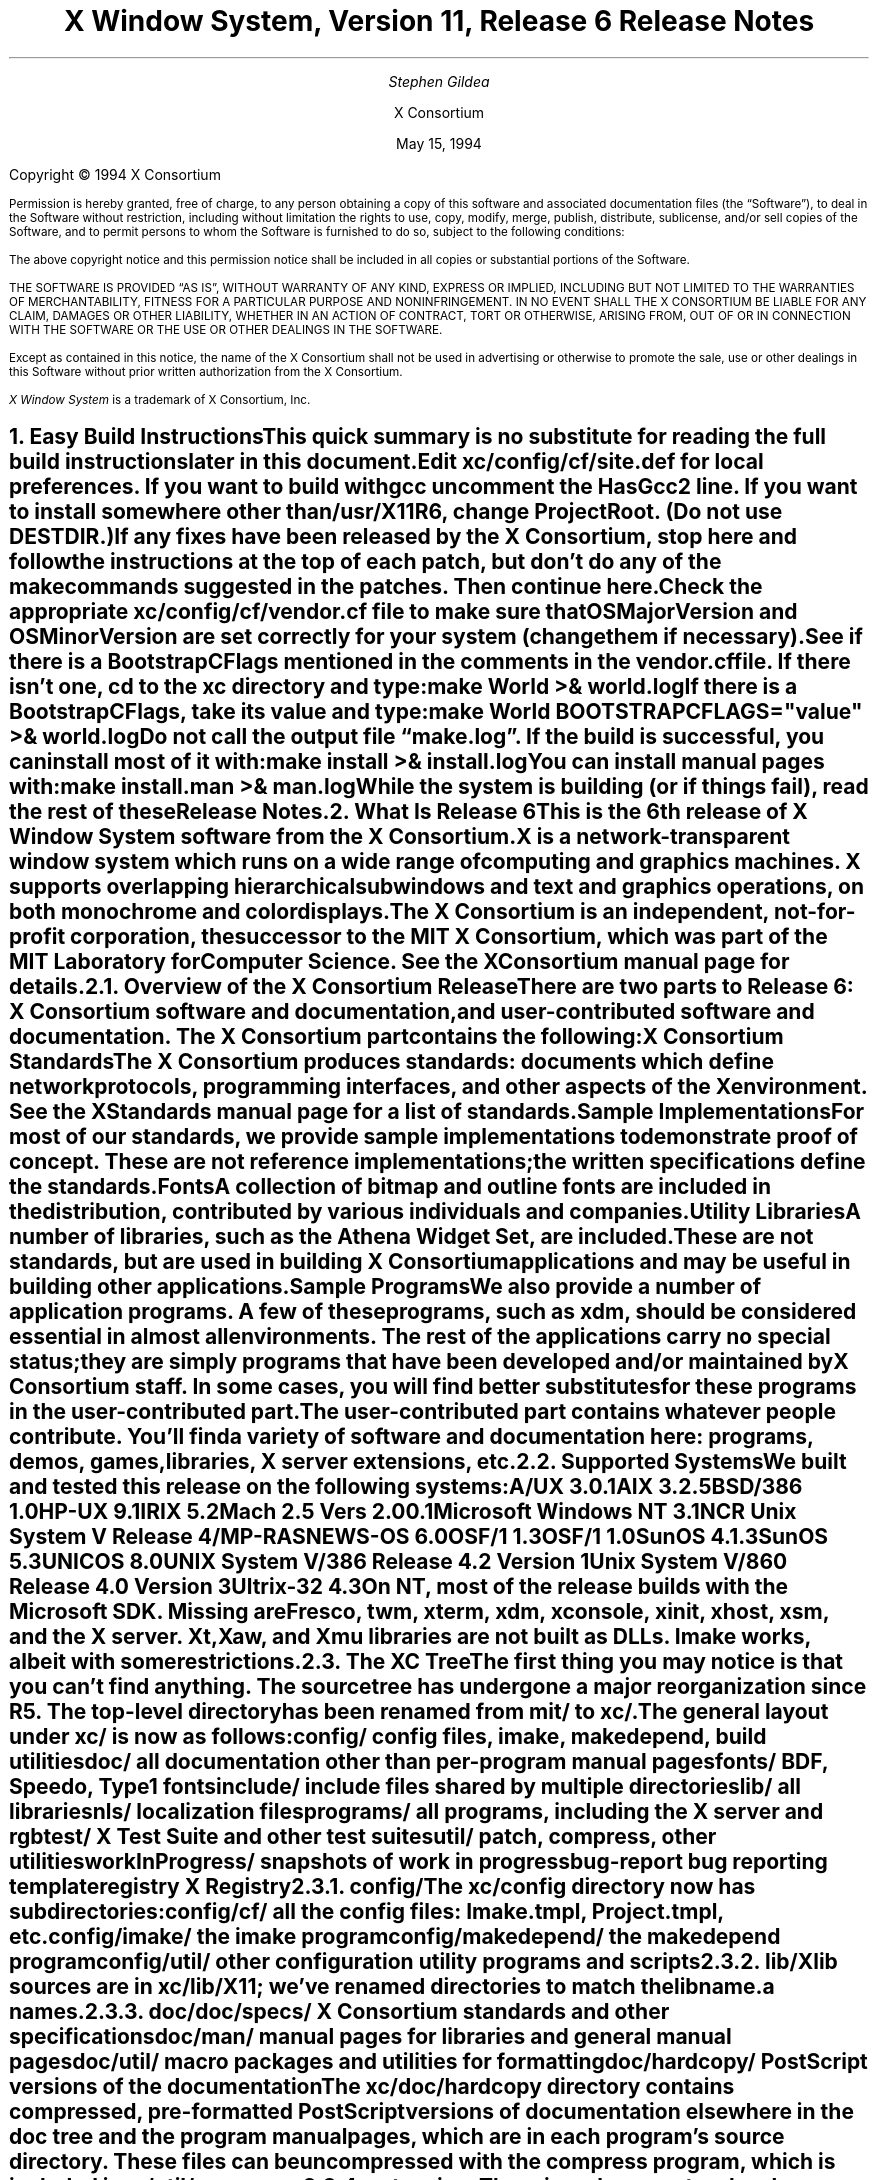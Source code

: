 .\" $XConsortium: RELNOTES.ms,v 1.4 94/04/21 18:00:41 rws Exp $
.\" X11R6 Release Notes.  Use troff -ms macros
.\"
.ie t \{
.nr LL 6.5i
.\}
.el \{
.nr LL 76n
.na
.\}
.nr FL \n(LLu
.nr LT \n(LLu
.ll \n(LLu
.nr PS 11
.de nH
.NH \\$1
\\$2
.XS
\\*(SN \\$2
.XE
.LP
..
.de Ip
.IP "\fB\\$1\fP" \\$2
..
.\"
.ds CH \" as nothing
.sp 8
.TL
\s+2\fBX Window System, Version 11, Release 6\fP\s-2

\s+1\fBRelease Notes\fP\s-1
.AU
.sp 6
\fIStephen Gildea\fP
.AI

X Consortium
.sp 6
May 15, 1994
.LP
.bp
.sp 8
Copyright \(co 1994 X Consortium
.nr PS 9
.nr VS 11
.LP
Permission is hereby granted, free of charge, to any person obtaining
a copy of this software and associated documentation files (the
\*QSoftware\*U), to deal in the Software without restriction, including
without limitation the rights to use, copy, modify, merge, publish,
distribute, sublicense, and/or sell copies of the Software, and to
permit persons to whom the Software is furnished to do so, subject to
the following conditions:
.LP
The above copyright notice and this permission notice shall be included
in all copies or substantial portions of the Software.
.LP
THE SOFTWARE IS PROVIDED \*QAS IS\*U, WITHOUT WARRANTY OF ANY KIND, EXPRESS
OR IMPLIED, INCLUDING BUT NOT LIMITED TO THE WARRANTIES OF
MERCHANTABILITY, FITNESS FOR A PARTICULAR PURPOSE AND NONINFRINGEMENT.
IN NO EVENT SHALL THE X CONSORTIUM BE LIABLE FOR ANY CLAIM, DAMAGES OR
OTHER LIABILITY, WHETHER IN AN ACTION OF CONTRACT, TORT OR OTHERWISE,
ARISING FROM, OUT OF OR IN CONNECTION WITH THE SOFTWARE OR THE USE OR
OTHER DEALINGS IN THE SOFTWARE.
.LP
Except as contained in this notice, the name of the X Consortium shall
not be used in advertising or otherwise to promote the sale, use or
other dealings in this Software without prior written authorization
from the X Consortium.
.LP
\fIX Window System\fP is a trademark of X Consortium, Inc.
.\"
.if t \{
.OH 'X Version 11, Release 6''X Window System Release Notes'
.EH 'X Window System Release Notes''X Version 11, Release 6'
.bp 1
.ds CF \\n(PN
.\}
.nr PS 11
.nr VS 13

.nH 1 "Easy Build Instructions"
.\"
This quick summary is no substitute for reading the full build
instructions later in this document.
.LP
Edit \fBxc/config/cf/site.def\fP for local preferences.
If you want to build with \fIgcc\fP
uncomment the \fBHasGcc2\fP line.
If you want to install somewhere other than \fB/usr/X11R6\fP,
change
\fBProjectRoot\fP.  (Do \fInot\fP use \fBDESTDIR\fP.)
.LP
If any fixes have been released by the X Consortium, 
stop here and follow the instructions at the top of each patch,
but don't do any of the \fImake\fP
commands suggested in the patches.  Then continue here.
.LP
Check the appropriate \fBxc/config/cf/\fP\fIvendor\fP\fB.cf\fP file to
make sure that \fBOSMajorVersion\fP and \fBOSMinorVersion\fP are
set correctly for your system (change them if necessary).
.LP
See if there is a \fBBootstrapCFlags\fP mentioned in the comments
in the \fIvendor\fP\fB.cf\fP file.
If there isn't one, \fIcd\fP to the \fBxc\fP directory and type:
.ID
make World >& world.log
.DE
.LP
If there is a \fBBootstrapCFlags\fP, take its value
and type:
.ID
make World BOOTSTRAPCFLAGS="\fIvalue\fP" >& world.log
.DE
.LP
Do not call the output file \*Qmake.log\*U.
If the build is successful, you can install most of it with:
.ID
make install >& install.log
.DE
.LP
You can install manual pages with:
.ID
make install.man >& man.log
.DE
.LP
While the system is building (or if things fail), read the rest of
these Release Notes.

.nH 1 "What Is Release 6"

This is the 6th release of X Window System software from the X Consortium.
X is a network-transparent window system which runs
on a wide range of computing and graphics machines.
X supports overlapping hierarchical subwindows and text and
graphics operations, on both monochrome and color displays.
.LP
The X Consortium is an independent, not-for-profit corporation,
the successor to the MIT X Consortium, which was part of the MIT
Laboratory for Computer Science.
See the \fIXConsortium\fP manual page for details.

.nH 2 "Overview of the X Consortium Release"

There are two parts to Release 6: X Consortium software and
documentation, and user-contributed software and documentation.
The X Consortium part contains the following:
.Ip "X Consortium Standards"
The X Consortium produces standards:  documents which define
network protocols, programming interfaces, and other aspects of
the X environment.  See the \fIXStandards\fP manual page for a
list of standards.
.Ip "Sample Implementations"
For most of our standards, we provide \fIsample\fP implementations
to demonstrate proof of concept.  These are not \fIreference\fP
implementations; the written specifications define the standards.
.Ip "Fonts"
.br
A collection of bitmap and outline fonts are included in the
distribution, contributed by various individuals and companies.
.Ip "Utility Libraries"
A number of libraries, such as the \fIAthena Widget Set\fP, are
included.  These are not standards, but are used in building
X Consortium applications and may be useful in building other applications.
.Ip "Sample Programs"
We also provide a number of application programs.
A few of these programs, such as \fIxdm\fP,
should be considered essential in almost all environments.
The rest of the applications carry no special status; they
are simply programs that have been developed and/or maintained
by X Consortium staff.
In some cases, you will find better substitutes for these
programs in the user-contributed part.
.LP
The user-contributed part contains whatever people contribute.
You'll find a variety of software and documentation here:
programs, demos, games, libraries,
X server extensions, etc.

.nH 2 "Supported Systems"

We built and tested this release on the following systems:

.ID
A/UX 3.0.1
AIX 3.2.5
BSD/386 1.0
HP-UX 9.1
IRIX 5.2
Mach 2.5 Vers 2.00.1
Microsoft Windows NT 3.1
NCR Unix System V Release 4/MP-RAS
NEWS-OS 6.0
OSF/1 1.3
OSF/1 1.0
SunOS 4.1.3
SunOS 5.3
UNICOS 8.0
UNIX System V/386 Release 4.2 Version 1
Unix System V/860 Release 4.0 Version 3
Ultrix-32 4.3
.DE

On NT, most of the release builds with the Microsoft SDK.  Missing are
\fIFresco\fP, \fItwm\fP, \fIxterm\fP, \fIxdm\fP, \fIxconsole\fP,
\fIxinit\fP, \fIxhost\fP, \fIxsm\fP, and the X server.  Xt, Xaw, and
Xmu libraries are not built as DLLs.  Imake works, albeit with some
restrictions.

.nH 2 "The XC Tree"

The first thing you may notice is that you can't find anything.
The source tree has undergone a major reorganization since R5.
The top-level directory has been renamed from \fBmit/\fP to \fBxc/\fP.

The general layout under \fBxc/\fP is now as
follows:

.DS L
.ta 2i
config/ 	config files, \fIimake\fP, \fImakedepend\fP, build utilities
doc/    	all documentation other than per-program manual pages
fonts/  	BDF, Speedo, Type1 fonts
include/	include files shared by multiple directories
lib/    	all libraries
nls/    	localization files
programs/	all programs, including the X server and \fIrgb\fP
test/   	X Test Suite and other test suites
util/   	\fIpatch\fP, \fIcompress\fP, other utilities
workInProgress/	snapshots of work in progress
bug-report	bug reporting template
registry	X Registry
.DE

.nH 3 "config/"

The \fBxc/config\fP directory now has subdirectories:
.LD
.ta 2i
config/cf/	all the config files: Imake.tmpl, Project.tmpl, etc.
config/imake/	the \fIimake\fP program
config/makedepend/	the \fImakedepend\fP program
config/util/	other configuration utility programs and scripts
.DE

.nH 3 "lib/"

Xlib sources are in \fBxc/lib/X11\fP; we've renamed directories to match the
lib\fIname\fP.a names.

.nH 3 "doc/"

.LD
.ta 2i
doc/specs/	X Consortium standards and other specifications 
doc/man/		manual pages for libraries and general manual pages
doc/util/	macro packages and utilities for formatting
doc/hardcopy/	PostScript versions of the documentation
.DE
.LP
The \fBxc/doc/hardcopy\fP directory contains compressed, pre-formatted
PostScript versions of documentation elsewhere in the
\fBdoc\fP tree and the program manual pages, which are in each
program's source directory.  These files can be uncompressed with the
\fIcompress\fP program, which is included in \fBxc/util/compress\fP.

.nH 3 "extensions"

There is no longer a top-level extensions directory.  Extension
libraries are now under \fBxc/lib/\fP, server extension code is
under \fBxc/programs/Xserver/Xext/\fP, and extension header files are
under \fBxc/include/extensions/\fP.

.nH 2 "Extensions supported"

The core distribution includes the following extensions:
BIG-REQUESTS,
LBX,
MIT-SHM,
MIT-SUNDRY-NONSTANDARD,
Multi-Buffering,
RECORD,
SHAPE,
SYNC,
X3D-PEX,
XC-MISC,
XIE,
XInputExtension,
XKEYBOARD,
XTEST, and
XTestExtension1.

.nH 2 "Implementation Parameters"

Some of the specifications define some behavior as
implementation-dependent.
Implementations of X Consortium standards need to document how those
parameters are implemented; this section does so.
.IP "XFILESEARCHPATH default"
This default can be set at build time by setting the \fIimake\fP variables
.hw XAppLoadDir
XFileSearchPathDefault, XAppLoadDir, XFileSearchPathBase, and
ProjectRoot in \fBsite.def\fP.  See \fBxc/config/cf/Project.tmpl\fP
for how they are used.
.IP
By default, XFILESEARCHPATH has these components:
.ID
/usr/X11R6/lib/X11/%L/%T/%N%C%S
/usr/X11R6/lib/X11/%l/%T/%N%C%S
/usr/X11R6/lib/X11/%T/%N%C%S
/usr/X11R6/lib/X11/%L/%T/%N%S
/usr/X11R6/lib/X11/%l/%T/%N%S
/usr/X11R6/lib/X11/%T/%N%S
.DE
.IP "XUSERFILESEARCHPATH default"
If the environment variable XAPPLRESDIR is defined, the default value
of XUSERFILESEARCHPATH has the following components:
.ID
$XAPPLRESDIR/%L/%N%C
$XAPPLRESDIR/%l/%N%C
$XAPPLRESDIR/%N%C
$HOME/%N%C
$XAPPLRESDIR/%L/%N
$XAPPLRESDIR/%l/%N
$XAPPLRESDIR/%N
$HOME/%N
.DE
Otherwise it has these components:
.ID
$HOME/%L/%N%C
$HOME/%l/%N%C
$HOME/%N%C
$HOME/%L/%N
$HOME/%l/%N
$HOME/%N
.DE
.IP "XKEYSYMDB default"
Defaults to \fB/usr/X11R6/lib/X11/XKeysymDB\fP, assuming
\fBProjectRoot\fP is set to \fB/usr/X11R6\fP.
.IP "XCMSDB default"
Defaults to \fB/usr/X11R6/lib/X11/Xcms.txt\fP, assuming
\fBProjectRoot\fP is set to \fB/usr/X11R6\fP.
.IP "XLOCALEDIR default"
Defaults to the directory \fB/usr/X11R6/lib/X11/locale\fP, assuming
\fBProjectRoot\fP is set to \fB/usr/X11R6\fP.
.IP "XErrorDB location"
The Xlib error database file is \fB/usr/X11R6/lib/X11/XErrorDB\fP, assuming
\fBProjectRoot\fP is set to \fB/usr/X11R6\fP.
.IP "XtErrorDB location"
The Xt error database file is \fB/usr/X11R6/lib/X11/XtErrorDB\fP, assuming
\fBProjectRoot\fP is set to \fB/usr/X11R6\fP.
.IP "Supported Locales"
For a list of locales supported, see the files \fBlocale.dir\fP and
\fBlocale.alias\fP in the \fBxc/nls/X11/locale/\fP directory.
.IP "Input Methods supported"
The core distribution does not include any input methods servers.
However, in
Latin-1 locales, a default method that supports European compose
processing is enabled.  See \fBxc/nls/X11/locale/Compose/iso8859-1\fP
for the supported compositions.
There are input method servers in contrib.

.nH 1 "Building X"

This section gives detailed instructions for building Release 6:
getting it off the
distribution medium, configuring,
compiling, installing, running, and updating.
.LP
More recent information about newly-discovered problems may be found
in the \fIFrequently Asked Questions\fP posting appearing monthly on
the comp.windows.x newsgroup and xpert mailing list.  It is also
available via anonymous FTP
on \fBftp.x.org\fP in the file \fBcontrib/faqs/FAQ.Z\fP,
or on your local X mirror site.

.nH 2 "Unpacking the Distribution"

The distribution normally comes as multiple tar files, either on
tape or across a network, or as a CD-ROM.
.LP
If you are unpacking tar files, you will need about 150 megabytes to
hold the \fBxc/\fP part.

.nH 3 "Unpacking a Compressed FTP Distribution"

If you have obtained compressed tar files over the network,
create a directory to hold the sources and \fIcd\fP into it:
.ID
mkdir \fIsourcedir\fP
cd \fIsourcedir\fP
.DE
Then for each tar file \fBxc\-*.tar.Z\fP, execute this:
.ID
zcat\0\fIftp-dir\fP/xc\-\fIN\fP.tar.Z | tar xpf\0\-
.DE
.LP
For each tar file \fBcontrib\-*.tar.Z\fP, execute this:
.ID
zcat\0\fIftp-dir\fP/contrib\-\fIN\fP.tar.Z | tar xpf\0\-
.DE

.nH 3 "Unpacking a gzipped FTP Distribution"

If you have obtained gzipped tar files over the network,
create a directory to hold the sources and \fIcd\fP into it:
.ID
mkdir \fIsourcedir\fP
cd \fIsourcedir\fP
.DE
Then for each tar file \fBxc\-*.tar.gz\fP, execute this:
.ID
gunzip\0\-c\0\fIftp-dir\fP/xc\-\fIN\fP.tar.gz | tar xpf\0\-
.DE
.LP
For each tar file \fBcontrib\-*.tar.gz\fP, execute this:
.ID
gunzip\0\-c\0\fIftp-dir\fP/contrib\-\fIN\fP.tar.gz | tar xpf\0\-
.DE

.nH 3 "Unpacking a Split Compressed FTP Distribution"

If you have obtained compressed and split tar files over the network,
create a directory to hold the sources:
.ID
mkdir \fIsourcedir\fP
.DE
Then for each directory \fBxc\-*\fP:
.ID
cd \fIftp-dir\fP/xc\-\fIN\fP
cat xc\-\fIN\fP.?? | uncompress | (cd \fIsourcedir\fP\|; tar xpf\0\-\|)
.DE
.LP
For each directory \fBcontrib\-*\fP, execute this:
.ID
cd \fIftp-dir\fP/contrib\-\fIN\fP
cat contrib\-\fIN\fP.?? | uncompress | (cd \fIsourcedir\fP\|; tar xpf\0\-\|)
.DE

.nH 3 "Unpacking the Tape Distribution"

If you have obtained a tape,
create a directory to hold the sources and untar everything into that
directory:
.ID
mkdir \fIsourcedir\fP
cd \fIsourcedir\fP
tar xpf \fItape-device\fP
.DE

.nH 3 "Using the CD-ROM"

If you have obtained a CD-ROM, you don't have to do anything to unpack
it.  However, you will have to create a symbolic link tree to build X.
See the next section.

.nH 2 "Apply Patches"

If there are fixes released, apply them now.
Follow the instructions at the top
of each patch, but don't do any make commands.  Then
continue here.

.nH 2 "Symbolic Link Trees"

If you expect to build the distribution on more than one machine using
a shared source tree,
or you are building from CD-ROM,
or you just want to keep the source tree pure,
you may want to use the program \fBxc/config/util/lndir.c\fP to create
a symbolic link tree on each build machine.
The links may use an additional 10 megabytes, but it is cheaper
than having multiple copies of the source tree.
.LP
It may be tricky to compile \fIlndir\fP before the distribution is
built.  If you have a copy from Release 5, use that.
\fBMakefile.ini\fP can be used for building \fIlndir\fP the first time.
You may have to specify \fBOSFLAGS=\-D\fP\fIsomething\fP to
get it to compile.
What you would pass as \fBBOOTSTRAPCFLAGS\fP might work.
The command line looks something like this:
.ID
make\0\-f\0Makefile.ini\0OSFLAGS=\-D\fIflag\fP
.DE
.LP
To use a symbolic link tree, create a directory for the build, \fIcd\fP
to it, and type this:
.ID
lndir \fIsourcedir\fP
.DE
.LP
where \fIsourcedir\fP is the pathname of the
directory where you stored the sources.  All of the build instructions
given below should then be done in the build directory on each machine,
rather than in the source directory.
.LP
\fBxc/config/util/mkshadow/\fP contains \fImkshadow\fP, an alternative
program to \fIlndir\fP.

.nH 2 "Configuration Parameters"

Build information for each source directory is in files called
\fBImakefile\fP.  An \fBImakefile\fP, along with local configuration
information in \fBxc/config/cf/\fP, is used by the program \fIimake\fP
to generate a \fBMakefile\fP.
.LP
Most of the configuration work prior to building the release is to
set parameters so that \fIimake\fP will generate correct files.
Most of those parameters are set in \fBxc/config/cf/site.def\fP.
You will also need to check the appropriate
\fBxc/config/cf/\fP\fIvendor\fP\fB.cf\fP file to make sure that
OSMajorVersion, OSMinorVersion, and OsTeenyVersion are set correctly
for your system (change them if necessary).
.LP
The \fBsite.def\fP file has two parts, one protected with
\*Q#ifdef BeforeVendorCF\*U and one with \*Q#ifdef AfterVendorCF\*U.
The file is actually processed twice, once before the \fB.cf\fP file
and once after.  About the only thing you need to set in the \*Qbefore\*U
section is \fBHasGcc2\fP; just about everything else can be set in the
\*Qafter\*U section.
.LP
The sample \fBsite.def\fP also has commented out support to include another 
file, \fBhost.def\fP.  This scheme may be useful if you want to set most
parameters site-wide, but some parameters vary from machine to machine.
If you use a symbolic link tree, you can share \fBsite.def\fP across
all machines, and give each machine its own copy of \fBhost.def\fP.
.LP
The config parameters are listed in \fBxc/config/cf/README\fP, but
here are some of the more common parameters that you may wish to set in
\fBsite.def\fP.
.Ip "ProjectRoot"
The destination where X will be installed.  This variable needs to be
set before you build, as some programs that read files at run-time
have the installation directory compiled in to them.  Assuming you
have set the variable to some value /\fIpath\fP, files will be
installed into /\fIpath\fP/bin, /\fIpath\fP/include/X11,
/\fIpath\fP/lib, and /\fIpath\fP/man.
.Ip "HasGcc"
Set to \fBYES\fP to build with \fIgcc\fP version 1.
.Ip "HasGcc2"
Set to \fBYES\fP to build with \fIgcc\fP version 2.
Both this option and \fBHasGcc\fP look for a compiler named \fIgcc\fP,
but \fBHasGcc2\fP will cause the build to use more features of
\fIgcc\fP 2, such as the ability to compile shared libraries.
.Ip "HasCplusplus"
Declares the system has a C++ compiler.  C++ is necessary to build
\fIFresco\fP.  On some systems, you may also have to set additional
variables to say what C++ compiler you have.
.Ip "DefaultUsrBin"
This is a directory where programs will be found even if PATH
is not set in the environment.
It is independent of ProjectRoot and defaults to \fB/usr/bin\fP.
It is used, for example, when connecting from a remote system via \fIrsh\fP.
The \fIrstart\fP program installs its server in this directory.
.Ip "InstallServerSetUID"
Some systems require the X server to run as root to access the devices
it needs.  If you are on such a system and will not be using
\fIxdm\fP, you can set this variable to \fBYES\fP to install the X
server setuid to root.  Note that the X server has not been analyzed
by the X Consortium for security in such an installation;
talk to your system manager before setting this variable.
.Ip "MotifBC"
Causes Xlib and Xt to work around some bugs in older versions of Motif.
Set to \fBYES\fP only if you will be linking with Motif version 1.1.1,
1.1.2, or 1.1.3.
.Ip "GetValuesBC"
Setting this variable to \fBYES\fP allows illegal XtGetValues requests
with NULL ArgVal to usually succeed, as R5 did.  Some applications
erroneously rely on this behavior.  Support for this will be removed
in a future release.
.LP
The following \fIvendor\fP\fB.cf\fP files are in the release but have
not been tested recently and hence probably need changes to work:
\fBDGUX.cf\fP, \fBMips.cf\fP, \fBapollo.cf\fP, \fBbsd.cf\fP,
\fBconvex.cf\fP, \fBmoto.cf\fP, \fBpegasus.cf\fP, \fBx386.cf\fP.
\fBAmoeba.cf\fP is known to require additional patches.
.LP
The file \fBxc/lib/Xdmcp/Wraphelp.c\fP, for XDM-AUTHORIZATION-1, is not
included in this release.  The file is available within the US;
for details get
\fB/pub/R6/xdm-auth/README\fP from ftp.x.org via anonymous FTP.

.nH 2 "System Notes"

This section contains hints on building X with specific compilers and
operating systems.

.nH 3 "gcc"

\fIgcc\fP version 2 is in regular use at the X Consortium.
You should have no
problems using it to build.  Set the variable \fBHasGcc2\fP.
X will not compile on some systems with \fIgcc\fP version 2.5, 2.5.1, or
2.5.2 because of an incorrect declaration of memmove() in a gcc
include file.

.nH 3 "SparcWorks 2.0"

If you have a non-threaded
program and want to debug it with the old SparcWorks 2.0 dbx,
you will need to use the thread stubs library in
\fBxc/util/misc/thr_stubs.c\fP.
Compile it as follows:
.ID
cc -c thr_stubs.c
ar cq libthr_stubs.a thr_stubs.o
ranlib libthr_stubs.a
.DE
Install libthr_stubs.a in the same directory with your X libraries
(e.g., \fB/usr/X11R6/lib/libthr_stubs.a\fP).
Add the following line to \fBsite.def\fP:
.ID
#define ExtraLibraries\0\-lsocket\0\-lnsl $(CDEBUGFLAGS:\-g=\-lthr_stubs)
.DE
This example uses a \fImake\fP macro substitution; not all \fImake\fP
implementations support this feature.

.nH 3 "CenterLine C under Solaris 2.3"

If you are using the CenterLine C compiler to compile the distribution
under Solaris 2.3,
place the following line in your \fBsite.def\fP:
.ID
#define HasCenterLineC YES
.DE
If clcc is not in your default search path, add this line to \fBsite.def\fP:
.ID
#define CcCmd /path/to/your/clcc
.DE
.LP
If you are using CodeCenter 4.0.4 or earlier, the following files 
trigger bugs in the \fIclcc\fP optimizer:
.ID
xc/programs/Xserver/cfb16/cfbgetsp.c
xc/programs/Xserver/cfb16/cfbfillsp.c
xc/programs/Xserver/cfb/cfbgetsp.c
.DE
.LP
Thus to build the server, you will have to compile these files by hand
with the \fB\-g\fP flag:
.ID
% cd xc/programs/Xserver/cfb16
% make CDEBUGFLAGS="\-g" cfbgetsp.o cfbfillsp.o
% cd ../cfb 
% make CDEBUGFLAGS="\-g" cfbgetsp.o
.DE
This optimizer bug appears to be fixed in CodeCenter 4.0.6.

.nH 3 "Microsoft Windows NT"

The set of operating systems that the client-side code will run on has been
expanded to include Microsoft Windows NT.  All of the base libraries are
supported, including multi-threading in Xlib and Xt, but some of the more
complicated applications, specifically \fIxterm\fP and \fIxdm\fP,
are not supported.
.LP
There are also some other rough edges in the
implementation, such as lack of support for non-socket file descriptors as Xt
alternate inputs and not using the registry for configurable parameters like
the system filenames and search paths.

.nH 2 "The Build"

On NT, type
.ID
nmake World.Win32 > world.log
.DE
On other systems, find the BootstrapCFlags line, if any, in the
\fIvendor\fP\fB.cf\fP file.  If there isn't one, type
.ID
make World >& world.log
.DE
otherwise type
.ID
make World BOOTSTRAPCFLAGS="value" >& world.log
.DE
.LP
You can call the output file something other than \*Qworld.log\*U, but
do not call it \*Qmake.log\*U because files with this name are
automatically deleted during the \*Qcleaning\*U stage of the build.
.LP
Because the build can take several hours to complete, you will probably
want to run it in the background and keep a watch on the output.
For example:
.ID
make World >& world.log &
tail\0\-f\0world.log
.DE
.LP
If something goes wrong, the easiest thing is to just start over
(typing \*Qmake World\*U again) once you have corrected the problem.
It is possible that a failure will corrupt the top-level \fBMakefile\fP.
If that happens, simply delete the file and recreate a workable
substitute:
.ID
cp Makefile.ini Makefile
.DE

.nH 2 "Installing X"

If everything is built successfully, you can install the software
by typing the following as root:
.ID
make install >& install.log
.DE
.LP
Again, you might want to run this in the background and use \fItail\fP
to watch the progress.
.LP
You can install the manual pages by typing the following as root:
.ID
make install.man >& man.log
.DE

.nH 2 "Shared Libraries"

Except on SunOS 4, the version number of all the shared libraries has
changed to \fB6.0\fP.  If you want programs linked against previous
versions of the libraries to use the R6 libraries, create a link from
the old name to the new name.

.nH 2 "Setting Up xterm"

If your \fB/etc/termcap\fP and \fB/usr/lib/terminfo\fP databases do
not have correct entries for \fIxterm\fP, use the sample entries
provided in the directory \fBxc/programs/xterm/\fP.  System V users
may need to compile and install the \fBterminfo\fP entry with the
\fItic\fP utility.
.LP
Since each \fIxterm\fP will need a separate pseudoterminal,
you need a reasonable number of them for normal execution.
You probably will want at least 32 on a small, multiuser system.
On most systems, each pty has two devices, a master and a slave,
which are usually named /dev/tty[pqrstu][0-f] and /dev/pty[pqrstu][0-f].
If you don't have at least the \*Qp\*U and \*Qq\*U sets configured
(try typing \*Qls /dev/?ty??\*U), you should have your system administrator
add them.  This is commonly done by running the \fIMAKEDEV\fP script in
the \fB/dev\fP directory with appropriate arguments.

.nH 2 "Starting Servers at System Boot"

The \fIxfs\fP and \fIxdm\fP programs are designed to be run
automatically at system startup.  Please read the manual pages for
details on setting up configuration files; reasonable sample files are
in \fBxc/programs/xdm/config/\fP and \fBxc/programs/xfs/\fP.
.LP
If your system uses an \fB/etc/rc\fP file at boot time, you can
usually enable these programs by placing the following at or near the end
of the file:
.ID
if [ \-f /usr/X11R6/bin/xfs ]; then
        /usr/X11R6/bin/xfs &; echo \-n ' xfs'
fi

if [ \-f /usr/X11R6/bin/xdm ]; then
        /usr/X11R6/bin/xdm; echo \-n ' xdm'
fi
.DE
.LP
Since \fIxfs\fP can serve fonts over the network,
you do not need to run a font server on every machine with
an X display.  You should start \fIxfs\fP before \fIxdm\fP, since
\fIxdm\fP may start an X server which is a client of the font server.
.LP
The examples here use \fB/usr/X11R6/bin\fP, but if you have installed into
a different directory by setting (or unsetting) \fBProjectRoot\fP then you
need to substitute the correct directory.
.LP
If you are unsure about how system boot works, or if your system does
not use \fB/etc/rc\fP, consult your system administrator for help.

.nH 2 "Using OPEN LOOK applications"

You can use the X11R6 Xsun server with OPEN LOOK applications, but you
must pass the new \fB\-swapLkeys\fP flag to the server on startup, or the 
OPEN LOOK Undo, Copy, Paste, Find, and Cut keys may not work correctly.
For example, to run Sun's OpenWindows 3.3 desktop environment with an
X11R6 server, use the command:
.ID
% openwin\0\-server\0/usr/X11R6/bin/Xsun\0\-swapLkeys
.DE
.LP
The keysyms reported by keys on the numeric keypad have also changed 
since X11R5; if you find that OpenWindows applications do not respond 
to keypad keys and cursor control keys when using the R6 server, you 
can remap the keypad to generate R5 style keysyms using the following 
\fIxmodmap\fP commands:
.ID
keysym Pause = F21
keysym Print = F22
keysym Break = F23
keysym KP_Equal = F24
keysym KP_Divide = F25
keysym KP_Multiply = F26
keysym KP_Home = F27
keysym KP_Up = Up
keysym KP_Prior = F29
keysym KP_Left = Left
keycode 100 = F31
keysym KP_Right = Right
keysym KP_End = F33
keysym KP_Down = Down
keysym KP_Next = F35
keysym KP_Insert = Insert
keysym KP_Delete = Delete
.DE

.nH 2 "Rebuilding after Patches"

You shouldn't need this right away, but eventually you are probably
going to make changes to the sources, for example by applying
X Consortium public patches.
.LP
Each patch comes with explicit instructions at the top of it saying
what to do.  Thus the procedure here is only an overview of the types
of commands that might be necessary to rebuild X after changing it.
.LP
If you are building from CD-ROM, apply the patches to the symbolic
link tree.  The links to changed files will be replaced with a local
file containing the new contents.
.LP
If only source files are
changed, you should be able to rebuild just by going to the \fBxc\fP
directory in your build tree and typing:
.ID
make >& make.log
.DE
.LP
If configuration files are changed, the safest thing to do is type:
.ID
make Everything >& every.log
.DE
.LP
\*QEverything\*U is similar to \*QWorld\*U in that it rebuilds every
\fBMakefile\fP, but unlike \*QWorld\*U it does not delete the
existing objects, libraries, and executables, and only rebuilds
what is out of date.
.LP
Note that in both kinds of rebuilds you do not need to supply the
\fBBootstrapCFlags\fP value any more; the information is already recorded.

.nH 2 "Building Contributed Software"

The software in \fBcontrib\fP is not set up to have everything
built automatically.  It is assumed that you will build individual
pieces as you find the desire, time, and/or disk space.  You need
to have the X Consortium part built and installed before building the
contributed software.  To build a program or library in \fBcontrib\fP,
look in its directory for any special build instructions (for example,
a \fBREADME\fP file).  If there are none, and there is an \fBImakefile\fP,
\fIcd\fP to the directory and type:
.ID
xmkmf\0\-a
make >& make.log
.DE
.LP
This will build a \fBMakefile\fP in the directory and all subdirectories,
and then build the software.  If the build is successful, you should be
able to install it using the same commands used for the \fBxc\fP
software:
.ID
make install >& install.log
make install.man >& man.log
.DE

.nH 1 "What Is New in Release 6"

This section describes changes in the X Consortium distribution since
Release 5.  Release 6 contains much new functionality in many areas.
In addition, many bugs have been fixed.  However, in the effort to
develop the new technology in this release, some bugs, particularly in
client programs, did not get fixed.
.LP
Except where noted, all libraries, protocols, and servers are upward
compatible with Release 5.  That is, R5 clients and applications should
continue to work with R6 libraries and servers.

.nH 2 "New Standards"

The following are new X Consortium standards in Release 6.
Each is described in its own section below.
.ID
X Image Extension
Inter-Client Communications Conventions Manual (update)
Inter-Client Exchange Protocol
Inter-Client Exchange Library
X Session Management Protocol
X Session Management Library
Input Method Protocol
X Logical Font Descriptions (update)
SYNC extension
XTEST extension
PEX 5.1 Protocol (released after R5)
PEXlib (released after R5)
BIG-REQUESTS extension
XC-MISC extension
.DE

.nH 2 "XIE (X Image Extension)"

The sample implementation in Release 6 is a complete implementation of
full XIE 5.0 protocol, except for the
following techniques that are excluded from the SI:
.ID
.ta 2i
ColorAlloc:	Match, Requantize
Convolve:	Replicate
Decode:		JPEG lossless
Encode:		JPEG lossless
Geometry:	AntialiasByArea, AntialiasByLowpass
.DE
.LP
\fIxieperf\fP exercises the server functionality; it provides unit testing and
a reasonable measure of multi-element photoflo testing.
.LP
A draft standard of the XIElib specification is included in this
release and is open for Public Review.
The XIElib code matches the 5.0 protocol.
.LP
The JPEG compression and decompression code is based on the Independent JPEG
Group's (IJG) JPEG software, Release 4.  This software provides baseline
Huffman DCT encoding as defined by ISO/IEC DIS 10918-1, \*QDigital Compression
and Coding of Continuous-tone Still Images, Part 1: Requirements and
guidelines\*U, and was chosen as a basis for our implementation of JPEG
compression and decompression primarily because the IJG's design goals matched
ours for the implementation of the XIE SI: achieve portability and flexibility
without sacrificing performance.  Less than half of the files distributed by
the IJG have been incorporated into the XIE SI.  The IJG's software is made
available with restrictions; see
\fBxc/programs/Xserver/XIE/mixie/jpeg/README\fP.

.nH 2 "Inter-Client Communications Conventions Manual"

Release 6 includes version 2.0 of the ICCCM.  This version contains a
large number of changes and clarifications in the areas of window
management, selections, session management, and resource sharing.

.nH 3 "Window Management"

The circumstances under which the window manager is required to send
synthetic ConfigureNotify events have been clarified to ensure that
any ConfigureWindow request issued by the
client will result in a ConfigureNotify event, either from the server
or from the window manager.  We have also added advice about how a
client should inspect events so as to minimize the number of
situations where it is necessary to use the TranslateCoordinates
request.
.LP
The window_gravity field of WM_NORMAL_HINTS has a
new value, StaticGravity, which specifies that the
window manager should not shift the client window's location when reparenting
the window.
.LP
The base size in
the WM_NORMAL_HINTS property is now to be included in the aspect ratio
calculation.
.LP
The WM_STATE property now has a formal definition (it was previously
only suggested).

.nH 3 "Selections"

We have clarified the CLIENT_WINDOW, LENGTH, and MULTIPLE
targets.  We have also added a number of new targets for Encapsulated
PostScript and for the Apple Macintosh PICT structured graphics format.  We
have also defined a new selection property type C_STRING, which is a string of
non-zero bytes.  (This is in contrast to the STRING type, which excludes many
control characters.)
.LP
A selection requester can now pass parameters in with the request.
.LP
Another new facility is manager selections.  This use of the selection
mechanism is not to transfer data, but to allow clients known as \fImanagers\fP
to provide services to other clients.  Version 2.0 also specifies that window
managers should hold a manager selection.  At present, the only service
defined for window managers is to report the ICCCM version number to which the
window manager complies.  Now that this facility is in place, additional
services can be added in the future.

.nH 3 "Resource Sharing"

A prominent new addition in version 2.0 is the ability of clients to take
control of colormap installation under certain circumstances.  Earlier
versions of the ICCCM specified that the window manager had exclusive control
over colormap installation.  This proves to be inconvenient for certain
situations, such as when a client has the server grabbed.  Version 2.0 allows
clients to install colormaps themselves after having informed the window
manager.  Clients must hold a pointer grab for the entire time they are doing
their own colormap installation.
.LP
Version 2.0 also clarifies a number of rules about how clients can exchange
resources.  These rules are important when a client places a resource ID into
a hints property or passes a resource ID through the selection mechanism.

.nH 3 "Session Management"

Some of the properties in section 5 of ICCCM 1.1 are now obsolete, and
new properties for session management have been defined.

.nH 2 "ICE (Inter-Client Exchange)"

ICE provides a
common framework to build protocols on.  It supplies authentication, byte order
negotiation, version negotiation, and error reporting
conventions.  It supports multiplexing multiple protocols over a single
transport connection.  ICElib provides a common interface to these mechanisms
so that protocol implementors need not reinvent them.
.LP
An \fIiceauth\fP program was written to manipulate an ICE authority
file; it is very similar to the \fIxauth\fP program.

.nH 2 "SM (Session Management)"

The X Session Management Protocol (XSMP) provides a
uniform mechanism for users to save and restore their sessions
using the services of a network-based session manager.
It is built on ICE.  SMlib is the C interface to the protocol.
There is also support for XSMP in Xt.
.LP
A simple session manager, \fIxsm\fP is included in
\fBxc/workInProgress/xsm\fP.
.LP
A new protocol, rstart, greatly simplifies the task of starting applications
on remote machines.  It is built upon already existing remote execution
protocols such as \fIrsh\fP.  The most important feature that it adds is the 
ability to pass environment variables and authentication data to the 
applications being started.

.nH 2 "Input Method Protocol"
Some languages need complex pre-editing input methods, and such an
input method may be implemented separately from applications in a
process called an Input Method (IM) Server.  The IM Server handles the
display of pre-edit text and the user's input operation.  The Input
Method (IM) Protocol standardizes the communication between the IM
Server and the IM library linked with the application.
.LP
The IM Protocol is a completely new protocol, based on experience with R5's
sample implementations.  The following new features are added, beyond the
mechanisms in the R5 sample implementations:
.IP \(bu
The IM Server can support any of several transports for connection with
the IM library.
.IP \(bu
Both the IM Server and clients can authenticate each other for security.
.IP \(bu
A client can connect to an IM Server without restarting even if 
it starts up before the IM Server.
.IP \(bu
A client can initiate string conversion to the IM Server for re-conversion
of text.
.IP \(bu
A client can specify some keys as hot keys, which can be used to escape
from the normal input method processing regardless of the input method state.
.LP
The R6 sample implementation for the internationalization support in Xlib has
a new pluggable framework, with the capability of loading and switching locale
object modules dynamically.  For backward compatibility, the R6 sample
implementation can support the R5 protocols by switching to IM modules
supporting those protocols.  In addition, the framework provides the following
new functions and mechanisms:
.IP "X Locale database format:
An X Locale database format is defined, and the
subset of a user's environment dependent on language is provided as a plain
ASCII text file.  You can customize the behavior of Xlib without changing
Xlib itself.
.IP "ANSI C and non-ANSI C bindings"
The common set of methods and structures
are defined, which bind the X locale to the system locales within libc, and
a framework for implementing this common set under non-ANSI C base system is
provided.
.IP "Converters"
The sample implementation has a mechanism to support various 
encodings by pluggable converters, and provides the following converters:
.ID
   - Light weight converter for C and ISO 8859
   - Generic converter (relatively slow) for other encoding
   - High performance converter for Shift-JIS and EUC
   - Converter for UCS-2 defined in ISO/IEC 10646-1
.DE
You can add your converter using this mechanism for your
specific performance requirement. 
.IP "Locale modules"
The library is implemented such that input methods and
output methods are separated and are independent of each other.  Therefore,
an output-only client does not link with the IM code, and an input-only
client does not link with the OM code.  Locale modules can be loaded
on demand if the platform supports dynamic loading.
.IP "Transport Layer"
There are several kinds of transports for connection between the IM
library and the IM Server.  The IM Protocol is independent of a
specific transport layer protocol, and the sample implementation has a
mechanism to permit an IM Server to define the transports which the
IM Server is willing to use.  The sample implementation supports
transport over the X protocol, TCP/IP and DECnet.
.LP
There are IM Servers for Japanese and for Korean, internationalized
clients using IM services, and an IM Server developer's kit in
contrib.  The IM Server developer's kit hides the details of the IM
Protocol and the transport layer protocols, and hides the differences
between the R5 and R6 protocols from the IM Server developer, so that
an IM developer has an easier task in developing new IM Servers.

.nH 2 "X Logical Font Description"

The X Logical Font Description has been enhanced to include general 2D
linear transformations, character set subsets, and support for
polymorphic fonts.
See \fBxc/doc/specs/XLFD/xlfd.tbl.ms\fP for details.

.nH 2 "SYNC extension"

The Synchronization extension lets clients synchronize via the X server.
This eliminates the network delays and the differences in synchronization
primitives between operating systems.  The extension provides a general
Counter resource; clients can alter the value of a Counter, and can block
their execution until a Counter reaches a specific threshold.  Thus, for
example, two clients can share a Counter initialized to zero, one client can
draw some graphics and then increment the Counter, and the other client can
block until the Counter reaches a value of one and then draw some additional
graphics.

.nH 2 "BIG-REQUESTS extension"

The standard X protocol only allows requests up to
.ie t 2\s-3\v'-1n'18\v'1n'\s0
.el 2^18
bytes long.
A new protocol extension, BIG-REQUESTS, has been added that allows a
client to extend the length field in protocol requests to be a 32-bit
value.  This useful for PEX and other extensions that transmit complex
information to the server.

.nH 2 "XC-MISC extension"

A new extension, XC-MISC, allows clients to get back ID ranges from the
server.  Xlib handles this automatically under the covers.  This is useful for
long-running applications that use many IDs over their lifetime.

.nH 2 "XTEST extension"

The XTEST extension, which first shipped as a patch to Release 5, is included.

.nH 2 "Tree Reorganization"

Many of the directories under \fBxc/\fP (renamed from \fBmit/\fP) have
been moved.
See the section \fBThe XC Tree\fP for the new layout.
The reorganization has simplified
dependencies in the build process.
Once you get used to the new
layout, things will be easier to find.
.LP
Various filenames have been changed to minimize name conflicts on
systems
that limit file names to eight characters, a period, and three more
characters.  Conflicts remain for various header (.h) files.

.nH 2 "Configuration Files"

The configuration files have changed quite a bit, we hope in a mostly
compatible fashion.  The main config files are now in
\fBxc/config/cf\fP, imake sources are in \fBxc/config/imake\fP, and
makedepend sources are in \fBxc/config/makedepend\fP.  The \fIlndir\fP
program (for creating link trees) is in \fBxc/config/util\fP; there is
a \fBMakefile.ini\fP in that directory that may be useful to get
\fIlndir\fP built the first time (before you build the rest of the
tree).
.LP
The rules for building libraries have changed a lot; it is now much easier
to add a new library to the system.
.LP
The selection of \fIvendor\fP\fB.cf\fP file has moved from
\fBImake.tmpl\fP to a new \fBImake.cf\fP.
.LP
The config variable that was called ServerOSDefines in R5 has been renamed
to ServerExtraDefines, and applies globally to all X server sources.  The
variable ServerOSDefines now applies just to the os directory of the server.
.LP
There are a number of new config
variables dealing with C++, all of which have \*QCplusplus\*U in their names.
.LP
\*Q#\*U should no longer be thought of as a valid comment character in
Imakefiles; use \*QXCOMM\*U instead.
.LP
There are new variables (e.g., HasPoll, HasBSD44Sockets,
ThreadedX) and rules (SpecialCObjectRule).
Read \fBxc/config/cf/README\fP for details.
.LP
The way libraries get built has changed: the unshared library .o's are now
placed in a subdirectory rather than the shared library .o's.
.LP
Multi-threaded programs can often just include \fBThreads.tmpl\fP in their
\fBImakefile\fP to get the correct compile-time defines and libraries.

.nH 2 "Kerberos"

There is a new authorization scheme for X clients, MIT-KERBEROS-5.  It
implements MIT's Kerberos Version 5 user-to-user authentication.  See
the \fIXsecurity\fP manual page for details on how Kerberos works in X.
As with any other authentication protocol, \fIxdm\fP sets it up at
login time, and Xlib uses it to authenticate the client to the X server.
.LP
If you have Kerberos 5 on your system, set the HasKrb5 config variable
in \fBsite.def\fP to YES to enable Kerberos support.

.nH 2 "X Transport Library (xtrans)"

The X Transport Library is intended to combine all system and transport
specific code into a single place in the source tree.  This API should be used
by all libraries, clients and servers of the X Window System.
Note that this API is \fInot\fP an X Consortium standard;
it is merely in internal part of our implementation.
Use of this API
should allow the addition of new types of transports and support for new
platforms without making any changes to the source except in the X Transport
Interface code.
.LP
The following areas have been updated to use xtrans:
.ID
lib/X11 (including the Input Method code)
lib/ICE
lib/font/fc
lib/FS
XServer/os
xfs/os
.DE
.LP
The XDMCP code in xdm and the X server has not been modified to use xtrans.
.LP
No testing has been done for DECnet.

.nH 2 "Xlib"

Xlib now supports multi-threaded access to a single display
connection.  Xlib functions lock the display structure, causing other
threads calling Xlib functions to be suspended until the first thread
unlocks.  Threads inside Xlib waiting to read to or write from the X
server do not keep the display locked, so for example a thread hanging
on XNextEvent will not prevent other threads from doing output to the
server.
.LP
Multi-threaded Xlib runs on SunOS 5.3, DEC
OSF/1 1.3, Mach 2.5 Vers 2.00.1, AIX 2.3, and Microsoft Windows NT 3.1.
Locking for Xcms and I18N support has not been reviewed.  A version
of ico that can be compiled to use threads is in \fBcontrib/programs/ico\fP.
.LP
The Display and GC structures have been made opaque to normal application
code; references to private fields will get compiler errors.  You can work
around some of these by compiling with \-DXLIB_ILLEGAL_ACCESS, but better to
fix the offending code.
.LP
The Xlib implementation has been changed to support a form of
asynchronous replies, meaning that a request can be sent off to the
server, and then other requests can be generated without
waiting for the first reply to come back.  This is used to advantage in two
new functions, XInternAtoms and XGetAtomNames, which reduce what would
otherwise require multiple round trips to the server down to a single round
trip.  It is also used in some existing functions, such as
XGetWindowAttributes, to reduce two round trips to just one.
.LP
Lots of Xlib source files were renamed to fit better on systems
with short filenames.
The \*QX\*U prefix was dropped from most file names, and \*QCIE\*U and
\*QTekHVC\*U prefixes were dropped.
.LP
Support for using poll() rather than select() is implemented, selected by the
HasPoll config option.
.LP
The BIG-REQUESTS extension is supported.
.LP
The following Xlib functions are new in Release 6:
.ID
XInternAtoms, XGetAtomNames
XExtendedMaxRequestSize
XInitImage
XReadBitmapFileData
IsPrivateKeypadKey
XConvertCase
XAddConnectionWatch, XRemoveConnectionWatch, XProcessInternalConnection
XInternalConnectionNumbers
XInitThreads, XLockDisplay, XUnlockDisplay

XOpenOM, XCloseOM
XSetOMValues, XGetOMValues
XDisplayOfOM, XLocaleOfOM
XCreateOC, XDestroyOC
XOMOfOC
XSetOCValues, XGetOCValues
XDirectionalDependentDrawing, XContextualDrawing
XRegisterIMInstantiateCallback, XUnregisterIMInstantiateCallback
XSetIMValues

XAllocIDs
XESetBeforeFlush
_XAllocTemp, _XFreeTemp
.DE
.LP
Support for MIT-KERBEROS-5 has been added.

.nH 2 "Internationalization

Internationalization (also known as I18N, there being 18 letters between the
\fIi\fP and \fIn\fP) of the X Window System,
which was originally introduced in
Release 5, has been significantly improved in R6.  The R6 I18N architecture
follows that in R5, being based on the locale model used in ANSI C and POSIX,
with most of the I18N capability provided by Xlib.  R5 introduced a
fundamental framework for internationalized input and output.  It could enable
basic localization for left-to-right, non-context sensitive, 8-bit or
multi-byte codeset languages and cultural conventions.  However, it did not
deal with all possible languages and cultural conventions.  R6 also does not
cover all possible languages and cultural conventions, but R6 contains
substantial new Xlib interfaces to support I18N enhancements, in order to
enable additional language support and more practical localization.
.LP
The additional support is mainly in the area of text display.  In order to
support multi-byte encodings, the concept of a FontSet was introduced in R5.
In R6, Xlib enhances this concept to a more generalized notion of output
methods and output contexts.  Just as input methods and input contexts support
complex text input, output methods and output contexts support complex and
more intelligent text display, dealing not only with multiple fonts but also
with context dependencies.  The result is a general framework to enable
bi-directional text and context sensitive text display.

.nH 2 "Xt"

Support has been added for participation in session
management, with callbacks to application functionality in response to
messages from the session manager.
.LP
The entire library is now
thread-safe, allowing one thread at a time to enter the library and
protecting global data as necessary from concurrent use.
.LP
Support is
provided for registering event handlers for events generated by X
protocol extensions, and for dispatching those events to the
appropriate widget.
.LP
A mechanism has also been added for dispatching
events for non-widget drawables (such as pixmaps used within a widget)
to a widget.
.LP
Two new widget methods for instance allocation and
deallocation allow widgets to be treated as C++ objects in a C++
environment.
.LP
A new interface allows bundled changes to the managed set of children
of a Composite, reducing the visual disruption of multiple changes to
geometry layout.
.LP
Several new resources have been added to Shell
widgets, making the library compliant with the Release 6 ICCCM.
Parameterized targets of selections (new in Release 6) and the
MULTIPLE target are supported with new APIs.
.LP
Safe handling of POSIX
signals and other asynchronous notifications is now provided.
.LP
A hook
has been added to give notification of blocking in the event manager.
.LP
The client will be able to register callbacks on a per-display basis
for notification of a large variety of operations in the X Toolkit.
This feature is useful to external agents such as screen readers.
.LP
New String resource converters: XtStringToGravity and
XtCvtStringToRestartStyle.
.LP
The file search path
syntax has a new %D substitution that inserts
the default search path, making it easy
to prepend and append to the default search path.
.LP
The Xt implementation allows a configuration choice of poll or select for I/O
multiplexing, selectable at compile time by the HasPoll config option.
.LP
The Release 6 Xt implementation requires Release 6 Xlib.
Specifically, it uses the following new Xlib features:
XInternAtoms instead of multiple XInternAtom calls where possible,
input method support (Xlib internal connections), and
tests for the XVisibleHint in the flags of XWMHints.
.LP
When linking with Xt, you now need to also link with SMlib and ICElib.  This
is automatic if you use the XTOOLLIB make variable or XawClientLibs \fIimake\fP
variable in your \fBImakefiles\fP.
.LP
This implementation no longer allows NULL to be passed as the value in
the name/value pair in a request to XtGetValues.  The default behavior
is to print the error message \*QNULL ArgVal In XtGetValues\*U and
exit.  To restore the R5 behavior, set the config variable
\fBGetValuesBC\fP in \fBsite.def\fP.  The old behavior was never part
of the Xt specification, but some applications erroneously rely on it.
.LP
Motif 1.2 defines the types XtTypedArg and XtTypedArgList in VaSimpleP.h.
These types are now defined in IntrinsicP.h.
To work around the conflict, in Motif VaSimple.c, if IntrinsicP.h is
not already included before VaSimpleP.h, do so.  In VaSimpleP.h, fence
off the type declarations with #if (XT_REVISION < 6) and #endif.
.LP
See Chapter 13 of the Xt specification for more details.

.nH 2 "Xaw"

Some minor bugs have been fixed.  Please note that the Athena Widgets have
been and continue to be low on our priority list; therefore many bugs remain 
and many requests for enhancements have not been implemented.
.LP
Text and Panner widget translations have been augmented to include keypad 
cursor keysyms in addition to the normal cursor keysyms.
.LP
The Clock, Logo, and Mailbox widgets have moved to their respective
applications.
.LP
Internationalization support is now included.  Xaw uses native
widechar support when available, otherwise it uses the Xlib widechar routines.
Per system specifics are set in XawI18n.h.
.LP
The shared library major version number on SunOS 4 has been incremented
because of these changes.

.nH 3 "AsciiText"

The name AsciiText is now a misnomer, but has been retained for backward
compatibility.  A new resource, XtNinternational, has been added.  If the
value of the XtNinternational resource is False (the default) AsciiSrc 
and AsciiSink source and sink widgets are created, and the widget behaves
as it did for R5.  If the value is True, MultiSrc and MultiSink source and
sink widgets are created.  The MultiSrc widget will connect to an Input
Method Server if one is available, or if one isn't available, it will
use an Xlib internal pseudo input method that, at a minimum, does compose
processing.  Application programmers who wish to use this feature will need 
to add a call to XtSetLanguageProc to their programs.
.LP
The symbolic constant
FMT8BIT has been changed to XawFmt8Bit to be consistent with the new 
symbolic constant XawFmtWide.  FMT8BIT remains for backwards compatibility, 
however its use is discouraged as it will eventually be removed from the 
implementation.  See the Xaw manual for details.

.nH 3 "Command, Label, List, MenuButton, Repeater, SmeBSB, and Toggle"

Two new resources have been added, XtNinternational and XtNfontSet.  If 
XtNinternational is set to True the widget displays its text using the
specified fontset.  See the Xaw manual for details.    

.nH 2 "PEX"

In discussing PEX it is important to understand the nature of 3D graphics
and the purpose of the existence of the PEX SI.  The type of graphics for
which PEX provides support, while capable of being done in software, is
most commonly found in high performance hardware.  Creation and maintenance
of software rendering code is costly and resource consumptive.  The original
Sample Implementation for the PEX Protocol 5.0 was primarily intended for
consumption by vendors of the X Consortium who intended to provide PEX
products for sale.  This implementation was intended to be fairly complete
however it was understood that vendors who intended to commercialize it
would dispose of portions of it, often fairly substantial ones.  It was
therefore understood that functionality most likely to be disposed of by
them might be neglected in the development of a Sample Implementation.
As PEX is now a fairly mature standard distributed by most if not all major
vendors, and the standard itself has evolved from the 5.0 protocol level
to the 5.1 protocol level, the X Consortium and its supporting vendors have
recognized a need to focus on certain portions of the PEX technology while
deemphasizing others.
.LP
This release incorporates PEX functionality based upon the PEX 5.1
level protocol.  The PEX Sample Implementation (SI) is composed of
several parts.  The major components are the extension to the X
Server, which implements the PEX 5.1 protocol, and the client side
API, which provides a mechanism by
which clients can generate PEX protocol.
.LP
The API now provided with the PEX-SI is called PEXlib.  This is a
change from R5 which shipped an API based upon the ISO IS PHIGS and
PHIGS PLUS Bindings.  That API has been moved to contrib
in favor of the PEXlib API based upon the PEXlib 5.1
binding, which itself is an X Consortium standard.  The PEXlib binding
is a lower-level interface than the previous PHIGS binding was and
maps more closely to the PEX protocol itself.  It supports immediate
mode rendering functionality as well as the previous PHIGS workstation
modes and is therefore suited to a wider range of applications.  It is
also suited for the development of higher level APIs.  There are in
fact commercial implementations of the PHIGS API which utilize the
PEXlib API.
.LP
The PHIGS API based verification tool called InsPEX is moved to contrib.
A prototype of a possible new tool called
suspex is in the directory \fBcontrib/test/suspex\fP.  Suspex is PEXlib based.
.LP
Demo programs are no longer supported and have moved to contrib.

.nH 3 "PEX Standards and Functionality"

This release conforms to the PEX Protocol Specification 5.1 though it
does not implement all the functionality specified therein.
.LP
The release comes with 2 fonts, Roman and Roman_M (see the \fIUser's
Guide\fP for more details).
.LP
As discussed briefly above certain functionality is not implemented in this
Sample Implementation.  Most notably Hidden Line, Hidden Surface Removal is
not implemented.  This is a result of both architectural decisions and the
fact that it surely would have been replaced by vendors with proprietary
code.  A contributed implementation which supports some of the HLHSR
functionality utilizing a Z buffer based technique is in contrib.
.LP
This release does not support monochrome displays, though it does support 8
bit and 24 bit color. 
.LP
Other functionality not complete in this release is:
.ID
Backface Attributes and Distinguish Flag
Font sharing between clients
Patterns, Hatches and associated attributes
Transparency
Depth Cueing for Markers
.DE
.LP
Double Buffering is available for the PHIGS Workstation subsets directly
through the workstation.  The buffer mode should be set on when creating the
workstation.  For immediate mode users double buffering is achieved via the
Multi Buffering Extension (aka MBX) found in the directory \fBxc/lib/Xext\fP.
.LP
PEX 5.1 protocol adds certain functionality to the Server extension,
accessible directly via the PEXlib API.  This functionality includes
Picking via the Immediate Mode Renderer (Render Elements and
Accumulate State commands in Chapter 6, all of Chapter 7); new Escape
requests to allow vendors to support optional functionality; a Match
Rendering Targets request to return information about visuals, depth
and drawables the server can support; a noop Output command;
Hierarchical HLHSR control (i.e., during traversals); and renderer
clearing controls are the most important features.

.nH 2 "Header Files"

Two new macros are defined in \fBXos.h\fP: X_GETTIMEOFDAY and strerror.
X_GETTIMEOFDAY is like gettimeofday() but takes one argument on all
systems.  strerror is defined only on systems that don't already have it.
.LP
A new header file \fBXthreads.h\fP provides a platform-independent
interface to threads functions on various systems.
Include it instead of the system threads header file.  Use the macros
defined in it instead of the system threads functions.


.nH 2 "Fonts"

There are three new Chinese bdf fonts in \fBxc/fonts/bdf/misc\fP
(\fBgb16fs.bdf\fP, \fBgb16st.bdf\fP, \fBgb24st.bdf\fP).
.LP
Bitmap Charter fonts that are identical to the output generated from
the outline font have been moved to
\fBxc/fonts/bdf/unnec_\fP{\fB75\fP,\fB100\fP}\fBdpi\fP.
.LP
The Type 1 fonts contributed by Bitstream, IBM, and Adobe that shipped
in contrib in Release 5 have been moved into the core.
.LP
Some of the \fBmisc\fP fonts, mostly in the \fIClean\fP family, have
only the ASCII characters, but were
incorrectly labeled \*QISO8859-1\*U.  These fonts have been renamed to
be \*QISO646.1991-IRV\*U.  Aliases have been provided for the Release
5 names.
.LP
The \fB9x15\fP font has new shapes for some characters.  The
\fB6x10\fP font has the entire ISO 8859-1 character set.

.nH 2 "Font library"

The Type1 rasterizer that shipped in contrib in Release 5 is now part
of the core.
.LP
There is an
option to have the X server request glyphs only as it needs them.
The X server then caches the glyphs for future use.
.LP
Aliases in a \fBfonts.alias\fP file can allow one scalable alias name to
match all instances of another font.  The \*Q!\*U character introduces
a comment line in \fBfonts.alias\fP files.
.LP
A sample font authorization protocol, \*Qhp-hostname-1\*U has been added.
It is
based on host names and is non-authenticating.  The client requesting
a font from a font server provides (or passes through from its client)
the host name of the ultimate client of the font.  There is no check
that this host name is accurate, as this is a sample protocol only.
.LP
The Speedo rasterizer can now read fonts with retail encryption.
This means that fonts bought over-the-counter at a computer store can
be used by the font server and X server.
.LP
Many, many bugs have been fixed.

.nH 2 "Font server"

The font server has been renamed from \fIfs\fP to \fIxfs\fP to avoid
confusion with an AFS program.  The default port has changed from 7000
(used by AFS) to 7100 and has been registered with the Internet
Assigned Numbers Authority.
.LP
The font server now implements a new major protocol version, version 2.
This change was made only to correct errors in the implementation of
version 1.  Version 1 is still accepted by \fIxfs\fP.
.LP
You can now connect to \fIxfs\fP using the \fBlocal/\fP transport.
.LP
Many, many bugs have been fixed.

.nH 2 "X server"

The server sources have moved to \fBxc/programs/Xserver\fP.
Server-side extension code exists as subdirectories.  The \fBddx\fP
directory is gone; \fBmi\fP, \fBcfb\fP, and \fBmfb\fP are at the top
level, and a \fBhw\fP (hardware) subdirectory now exists for holding
vendor-specific ddx code.  Note: the absence of a ddx directory does
not imply that the conceptual split between dix and ddx is gone.
.LP
Function prototypes have been added to header files in
\fBxc/programs/Xserver/include\fP, \fBcfb\fP, \fBmfb\fP, \fBmi\fP, and
\fBos\fP.
.LP
Support for pixmap privates has been added.  It is turned off by default, but
can be activated by putting \-DPIXPRIV in the ServerExtraDefines parameter in
your \fIvendor\fP\fB.cf\fP file.  See the porting layer document for details.
.LP
New screen functions, called primarily by code in window.c, have been added to
make life easier for vendors with multi-layered framebuffers.  Several
functions and some pieces of functions have moved from window.c to miwindow.c.
See the porting layer document for details.  Also, the contents of union
_Validate (validate.h) are now device dependent; mivalidate.h contains a
sample definition.
.LP
An implementation of the SYNC extension is in
\fBxc/programs/Xserver/Xext/sync.c\fP.
As part of this work, client priorities
have also been implemented; see the tail end of WaitForSomething() in
WaitFor.c.  The priority scheme is \fIstrict\fP in that the client(s)
with the highest priority always runs.  \fItwm\fP has been modified to
provide simple facilities for setting client priorities.
.LP
The server can now fetch font glyphs on demand instead of loading them
all at once.  See \fBxc/programs/Xserver/dix/dixfonts.c\fP,
\fBxc/lib/font/fc/fserve.c\fP, and \fBxc/lib/font/fc/fsconvert.c\fP.  A new
X server command line option, \fB\-deferglyphs\fP, controls which types of
fonts (8 vs. 16 bit) to demand load; see the X manual page for details.
.LP
The os layer now uses sigaction on POSIX systems; a new function OsSignal was
added for convenience, which you should use in your ddx code.
.LP
A new timer interface has been added to the os layer; see the functions in
os/WaitFor.c.  This interface is used by XKB, but we haven't tried to use it
anywhere else (such as Xext/sleepuntil.c) yet.
.LP
Redundant code for GC funcs was moved from cfbgc.c and mfbgc.c to migc.c.
This file also contains a few utility functions such as miComputeCompositeClip,
which replaces the chunk of code that used to appear near the top of most
versions of ValidateGC.
.LP
The cfb code can now be compiled multiple times to provide support for
multiple depths in the same server, e.g., 8, 12, and 24.
See \fBImakefile\fP and
\fBcfb/cfbmskbits.h\fP under the \fBxc/programs/Xserver/\fP directory
for starters.
.LP
The cfb and mfb code have been modified to perform 64 bit reads and writes of
the framebuffer on the Alpha AXP.  These modifications should be usable on
other 64 bit architectures as well, though we have not tested it on any
others.  There are a few hacks in dix, notably ProcPutImage and ProcGetImage,
to work around the fact that the protocol doesn't allow you to specify 64 bit
padding.  Note that the server will still not run on a machine such as a Cray
that does not have a 32 bit data type.
.LP
For performance, all region operations are now invoked via macros which by
default make direct calls to the appropriate mi functions.  You can
conditionally compile them to continue calling through the screen structure.
The following change was made throughout the server:
.ID
\*Q(*pScreen->RegionOp)(...)\*U changes to \*QREGION_OP(pScreen, ...)\*U
.DE
.LP
Some of the trivial region ops have been inlined in the macros.  For
compatibility, the region function pointers remain in the screen structure
even if the server is compiled to make direct calls to mi.  See
include/regionstr.h.
.LP
A generic callback manager is included and can be used to add
notification-style hooks anywhere in the server.  See dixutils.c.  The
callback manager is now being used to provide notification of when the
server is grabbed/ungrabbed, when a client's state changes, and when
an event is sent to a client.  The latter two are used by the RECORD
extension.
.LP
A new option has been added, \fB\-config\fP \fIfilename\fP.  This lets
you put server options in a file.  See \fBos/utils.c\fP.
.LP
Xtrans has been installed into the os layer.  See os/connection.c, io.c, and
transport.c.  As a result, the server now supports the many flavors of SVR4
local connections.
.LP
The client structure now has privates like windows, pixmaps, and GCs.  See
include/dixstruct.h, dix/privates.c, and dispatch.c.
.LP
Thin line pixelization is now consistent across cfb, mfb, and mi.  It
is also reversible, meaning the same pixels are touched when drawing
from point A to point B as are touched when drawing from point B to
point A.  A new header file, miline.h, consolidates some miscellaneous
line drawing utilities that had previously been duplicated in a number
of places.

.nH 3 "Xnest"

A new server, Xnest, uses Xlib to implement ddx rendering.  See
xc/programs/Xserver/hw/xnest.  Xnest lets you run an X server in a window on
another X server.  Uses include testing dix and extensions, debugging client
protocol errors, debugging grabs, and testing interactive programs in a
hardware-starved environment.

.nH 3 "Xvfb"

Another new server, Xvfb, uses cfb or mfb code to render into a
framebuffer that is allocated in virtual memory.  See
\fBxc/programs/Xserver/hw/vfb\fP.  The framebuffer can be allocated in
normal memory, shared memory, or as a memory mapped file.  Xvfb's
screen is normally not visible; however, when allocated as a memory
mapped file, \fIxwd\fP can display the screen by specifying the framebuffer
file as its input.

.nH 3 "ddx"

.Ip "Sun ddx"
Expanded device probe table finds multiple frame buffers of the same
type.  Expanded keymap tables provide support for European and Asian
keyboards.  Added per-key autorepeat support.  Considerable cleanup and
duplicate code eliminated.  Deletion of SunView support.  GX source code now
included.
.Ip "HP ddx"
cfb-based sources included as \fBxc/programs/Xserver/hw/hp\fP.
.Ip "svga ddx"
new svga ddx for SVR4 included as
\fBxc/programs/Xserver/hw/svga\fP.
.Ip "xfree86 ddx"
ddxen from XFree86, Inc. included as
\fBxc/programs/Xserver/hw/xfree86\fP.
.Ip "Amoeba ddx"
ddx for Sun server on the Amoeba operating system included
as \fBxc/programs/Xserver/hw/sunAmoeba\fP.  The server will require
additional patches for this to be usable.

.nH 2 "New Programs"

\fBxc/config/util/mkshadow/\fP, a replacement for \fIlndir\fP.

.nH 2 "Old Software"

We have dropped support for the following libraries and programs
and have moved them to \fBcontrib\fP:
CLX library,
PHIGS library,
\fIMacFS\fP,
\fIauto_box\fP,
\fIbeach_ball\fP,
\fIgpc\fP,
\fIico\fP,
\fIlistres\fP,
\fImaze\fP,
\fIpuzzle\fP,
\fIshowfont\fP,
\fIviewres\fP,
\fIxbiff\fP,
\fIxcalc\fP,
\fIxditview\fP,
\fIxedit\fP,
\fIxev\fP,
\fIxeyes\fP,
\fIxfontsel\fP,
\fIxgas\fP,
\fIxgc\fP,
\fIxload\fP,
\fIxman\fP, and
\fIxpr\fP.

.nH 2 "xhost"

Two new families have been registered: LocalHost, for connections over a
non-network transport, and Krb5Principal, for Kerberos V5 principals.
.LP
To distinguish between different host families, a new xhost syntax
\*Qfamily:name\*U has been introduced.  Names are as before; families are
as follows:
.ID
.ta 1i
inet:	Internet host
dnet:	DECnet host
nis:	Secure RPC network name
krb:	Kerberos V5 principal
local:	contains only one name, \*Q\^\*U
.DE
The old-style syntax for names is still supported when the name does not
contain a colon.

.nH 2 "xrdb"

Many new symbols are defined to tell you what extensions and visual
classes are available.

.nH 2 "twm"

An interface for setting client priorities with the Sync extension has been
added.
.LP
Many bugs have not been fixed yet.

.nH 2 "xdm"

There is a new resource, \fBchoiceTimeout\fP, that controls how long
to wait for a display to respond after the user has selected a host
from the chooser.
.LP
Support has been added for a modular, dynamically-loaded greeter
library.  This feature allows different dynamic libraries to by loaded
by \fIxdm\fP at run-time to provide different login window interfaces
without access to the \fIxdm\fP sources.  It works on DEC OSF/1 and SVR4.
The name of the greeter library is controlled by another new resource,
\fBgreeterLib\fP.
.LP
When you log in via \fIxdm\fP, \fIxdm\fP will use your password to
obtain the initial Kerberos tickets and store them in a local
credentials cache file.  The credentials cache is
destroyed when the session ends.

.nH 2 "xterm"

Now supports a few escape sequences from HP terminals, such as memory
locking.  See \fBxc/doc/specs/xterm/ctlseqs.ms\fP for details.
.LP
The \fBtermcap\fP and \fBterminfo\fP files have been updated.
.LP
\fBctlseqs.ms\fP has moved out of the xterm source directory into
\fBxc/doc/specs/xterm\fP.
.LP
The logging mis-feature of xterm is removed.  This change first appeared as
a public patch to Release 5.
.LP
Many bugs have not been fixed yet.

.nH 2 "xset"

The screen saver control option has two new sub-options
to immediately activate or deactivate the screen saver:
\fBxset s activate\fP and \fBxset s reset\fP.

.nH 2 "X Test Suite"

The X Test Suite, shipped separately from R5, is now part of the core
distribution in R6.
.LP
The code has been fixed to work on Alpha AXP.  The Xi tests contributed by HP
and XIM tests contributed by Sun are integrated.

.nH 2 "Work in Progress"

Everything under \fBxc/workInProgress\fP represents a work in progress
of the X Consortium.
.LP
Fresco, Low Bandwidth X (LBX), the Record extension, and the X Keyboard
extension (Xkb, which logically belongs here but was too tightly coupled
into Xlib and the server to extract) are neither standards nor draft
standards, are known to need design and/or implementation work, are
still evolving, and will not be compatible with any final standard should
such a standard eventually be agreed upon.
We are making them available in early form in order
to gather broader experimentation and feedback from those willing to
invest the time and energy to help us produce better standards.
.LP
Any use of these interfaces in commercial products runs the risk of
later source and binary incompatibilities.

.nH 3 "Fresco"

R6 includes the first sample implementation of Fresco, a user interface
system specified using CORBA IDL and implemented in C++.  Fresco is not
yet a Consortium standard or draft standard, but is being distributed as
a work in progress to demonstrate our current directions and to gather
feedback on requirements for a Fresco standard.
.LP
The Fresco Sample Implementation has been integrated into the X11R6
build process, and will be built automatically if you have a C++
compiler available.  Documentation on Fresco can be found in
\fBxc/doc/specs/Fresco\fP.  The Fresco and Xtf libraries are found in
\fBxc/workInProgress/Fresco\fP and \fBxc/workInProgress/Xtf\fP,
respectively.  There are some simple Fresco example programs in
\fBcontrib/examples/Fresco\fP, and a number of related programs in
\fBcontrib/programs\fP, including:
.Ip ixx
An IDL to C++ translator
.Ip i2mif
A program to generate FrameMaker MIF documents from comments in an IDL
specification
.Ip fdraw
A simple Fresco drawing editor
.Ip dish
A TCL interpreter with hooks to Fresco
.LP
Working Imakefiles are provided for all of the utilities and examples.
.LP
A demo program (dish) is included that shows how a scripting language (Tcl)
can rather easily be bound to Fresco through the CORBA dynamic invocation
mechanism.  A copy of Tcl is included in \fBcontrib/lib/tcl\fP.
.LP
To build Fresco you must define HasCplusplus in \fBsite.def\fP; in
addition, you may have to set CplusplusCmd and/or
CplusplusDependIncludes to invoke the appropriate C++ compiler and
find the required header files during make depend.  Finally, you
should check the \fIvendor\fP\fB.cf\fP to see if there are any other
configuration variables you should set to provide information about
your C++ compiler.
.LP
Fresco requires a C++ compiler that implements version 3 of the C++ language
(as approximately defined by USL cfront version 3).  While Fresco does 
not currently use templates or exceptions, it does make extensive use 
of nested types, which were inadequately supported in earlier versions of 
the language.
.LP
Fresco has been built with the following platforms and C++ compilers:
.ID
.ta 1.7i 3i
SPARCstation  	SunOS 4.1.3	CenterLine C++
SPARCstation	Solaris 2.3	CenterLine C++ (requires v2.0.6)
SPARCstation	Solaris 2.3	SPARCCompiler C++ v4.0
HP 9000/700	HPUX 9.0.1	CenterLine C++
SGI Indy	IRIX 5.2	SGI C++
IBM RS/6000	AIX 3.2.5	IBM xlC
Sony NEWS	NEWSOS 6.0	Sony C++
.DE
.LP
Fresco has also been compiled on the DEC Alpha under OSF/1 version 2.0 using
a beta test version of DEC C++ 1.3.  Fresco cannot be built with the Gnu C++ 
compiler (version 2.5.8 or earlier) due to bugs and limitations in g++.
.LP
Building Fresco with CenterLine C++ requires that you pass 
the \fB\-Xa\fP flag to the C++ compiler.  Place the following lines
in your site.def:
.ID
#define HasCenterLineCplusplus YES
#define CplusplusOptions\0\-Xa
.DE
If CC is not in your default search path, add this line to \fBsite.def\fP:
.ID
#define CplusplusCmd \fI/path/to/your/CC\fP
.DE
.LP
If you are building under Solaris 2, you must use ObjectCenter 
version 2.0.6 or later; the C++ compiler in ObjectCenter 2.0.4 
will produce Fresco applications that dump core on startup.
.LP
Fresco does not yet build under Microsoft Windows/NT.

.nH 3 "XKB (X Keyboard Extension)"

Support for XKB is not compiled in to Xlib by default.
It is compiled in the X server by default only on Sun and Omron Luna
machines.
You can compile it in by setting
.ID
.ta 3i
#define BuildXKB YES	/* for support in the X server */
#define BuildXKBLib YES	/* for support in the X library */
.DE
in the file \fBxc/config/cf/site.def\fP.  Note that enabling XKB in
the X server is a pervasive change; you need to clean the server and
rebuild everything if you change this option.
.LP
Turning on XKB in the X server usually requires changes to the vendor ddx
keyboard handling.  There is currently support only in the Sun and
Omron ddx.
.LP
If you turn on \fBBuildXKBLib\fP, additional functions are added to
Xlib.  Since the resulting library is non-standard, it is given a
different name: \fBlibX11kb\fP instead of \fBlibX11\fP.  All Makefiles
produced by \fIimake\fP will use \fB\-lX11kb\fP to link Xlib.
.LP
The library changes for XKB are known not to work on the Cray; 
many other systems have been tested, including the Alpha AXP.
.LP
There are some XKB test programs in \fBcontrib/test/Xkb\fP.
.LP
The XKB support in Xlib is still at an early stage of formal review
and could change.  We expect some additions in an eventual standard,
but few changes to the interfaces provided in this implementation.
A working draft of the protocol is in \fB/xc/doc/specs/Xkb/\fP.

.nH 3 "LBX (Low Bandwidth X)"

The X Consortium is working to define a standard for running X
applications over serial lines, wide area networks, and other slow
links.  This effort, called Low Bandwidth X (LBX), aims to improve the
startup time, performance, and interactive feel of X applications run
over low bandwidth transports.
.LP
LBX does this by interposing a \fIpseudo-server\fP (called the \fIproxy\fP)
between the X clients and the X server.  The proxy caches data flowing
between the server and the clients, merges the X protocol streams, and
compresses the data that is sent over the low bandwidth wire.  The X
server at the other end uncompresses the data and splits it back out
into separate request streams.  The target is to make
many X applications transparently usable over 9600 bps modems.
.LP
A snapshot of the code for this effort
is included in \fBxc/workInProgress/lbx/\fP for people to examine and begin
experimenting with.  It contains the following features:
.IP \(bu
LZW compression of the binary data stream.  Since commercial use
of LZW requires licensing patented technology, we are also looking
for an unencumbered algorithm and implementation to provide as well.
.IP \(bu
Delta compression of X packets (representing packets as differences
from previously sent packets).
.IP \(bu
Re-encoding of some graphics requests (points, lines, segments,
rectangles, and arcs).
.IP \(bu
Motion event throttling (to keep from flooding the wire).
.IP \(bu
Caching of data in the proxy for large data objects that otherwise
would be transmitted over the wire multiple times (e.g., properties,
font metrics, keyboard mappings, connection startup data, etc.).
.IP \(bu
Short-circuiting of requests for constant data (e.g., atoms,
colorname/rgb mappings, and read-only color cells).
.LP
However, the following items have yet to be implemented (which is why it
isn't a standard yet):
.IP \(bu
Re-encoding of a number of requests (e.g., QueryFont), events, etc.
.IP \(bu
Support for BIG-REQUESTS extension.
.IP \(bu
A non-networked serial protocol for environments which cannot
support os-level networking over serial lines.
.IP \(bu
A full specification needs to be written describing the network
protocol used between the proxy and the server.
.LP
The X Consortium is continuing to work on both the implementation of the
remaining items and the full specification.  The goal is to have all of the
pieces ready for public review later this year.  Since the
specification for LBX \fIwill\fP change,
we strongly recommend against anyone incorporating LBX into a product
based on this prototype.  But, they are encouraged to start looking
at the code, examining the concepts, and providing feedback on its design.

.nH 3 "RECORD extension"

RECORD is an X protocol extension that supports the recording of all
core X protocol and arbitrary X extension protocol.
.LP
A version of the extension is included in \fBxc/workInProgress/record\fP.
The implementation does not quite match the version 1.2 draft
specification, but the spec is going to change anyway; the version 1.3
draft is in \fBxc/doc/specs/Xext/record.ms\fP.
The GetConfig request is not fully implemented.
A test program is in \fBcontrib/test/record\fP.

.nH 3 "Simple Session Manager"

A simple session manager has been developed to test the new Session Management
protocol.
At the moment, it does not exercise the complete XSMP protocol and the user
interface is rather simple.
While it does have enough functionality to make it
useful, it needs more work before we would want
people to depend on it or use it as a good example of how to implement
the session protocol.
.IP \(bu
Handles accepting connections from clients
.IP \(bu
Handles graceful or unexpected termination of clients
.IP \(bu
Maintains database of all properties set by clients
.IP \(bu
User interface provides a way to issue checkpoint and shutdown
messages to clients
.IP \(bu
Manages client interaction with the user
.IP \(bu
Can restart clients.  Clients running on remote machines
are handled using the new \fIrstart\fP protocol.
.IP \(bu
Requires MIT-MAGIC-COOKIE-1 authentication from clients.
.LP
We have not yet written a proxy for
connecting ICCCM 1.0 clients to the session manager.
.LP
A sample client, \fIxsmclient\fP, has been written to demonstrate the
session support in Xt.

.nH 3 "Multi-Threaded X Server"

An attempt has been made to merge the multi-threaded server source
with the single-threaded source.  The result is in the
\fBxc/workInProgress/MTXserver\fP directory.
The sources here include only files that
were changed from the single-threaded server.
The multi-threaded server may not compile.
Unfortunately, the
single-threaded server sources have continued to evolve since this
snapshot of the MTXserver was produced, so there is work to be done to
get the MTXserver sources back into a state where they can be compiled.

.nH 2 "ANSIfication"

We've changed our sources to stop using the BSD function names index, rindex,
bcopy, bcmp; we now use strchr, strrchr, memcpy/memmove, and memcmp.  We still
use the name bzero (because there is no BSD equivalent for the general case of
memset) but it is translated to memset via a #define in <X11/Xfuncs.h>.  The
BSD function names are still supported in <X11/Xos.h> and <X11/Xfuncs.h>.
.LP
Most client-side uses of caddr_t should now be gone from our sources.
.LP
Explicit declarations of errno are now only used on
non-ANSI systems.
.LP
The libraries use more standard POSIX *_t types.

.nH 2 "Miscellaneous"

A new version of the \fIpatch\fP program is in \fBxc/util/patch\fP; it
understands the unified diff format produced by GNU \fIdiff\fP.

.nH 1 "Filing Bug Reports"

If you find a reproducible bug in software in the \fBxc\fP directory,
or find bugs in the \fBxc\fP documentation, please send a bug report
to the X Consortium using the form in the file \fBxc/bug-report\fP and
this destination address:
.ID
xbugs@x.org
.DE
.LP
Please try to provide all of the information requested on the form if it is
applicable; the little extra time you spend on the report will make it
much easier for us to reproduce, find, and fix the bug.  Receipt of bug
reports is generally acknowledged, but sometimes it can be delayed by a
few weeks.
.LP
Bugs in \fBcontrib\fP software should not be reported to the X
Consortium.  Consult the documentation for the individual software to
see where (if anywhere) to report the bug.

.nH 1 "Public Fixes"

We occasionally put out patches to X Consortium software, to fix any
serious problems that are discovered.  Such fixes (if any) can be found
on \fBftp.x.org\fP in the directory \fBpub/R6/fixes\fP,
or on your local X mirror site,
using anonymous FTP.
.LP
For those without FTP access, individual fixes can be obtained by
electronic mail by sending a message to
.ID
xstuff@x.org
.DE
.LP
In the usual case,
the message should have a subject line and no body, or a single-line body and
no subject, in either case the line looking like:
.ID
send fixes \fInumber\fP
.DE
.LP
where \fInumber\fP is a decimal number, starting from one.  To get a
summary of available fixes, make the line:
.ID
index fixes
.DE
.LP
If you need help, make the line:
.ID
help
.DE
.LP
Some mailers produce mail headers that are unusable for extracting return
addresses.  If you use such a mailer, you won't get any response.  If you
happen to know an explicit return path, you can include include one in the
body of your message, and the daemon will use it.  For example:
.ID
path \fIuser\fP%\fIhost\fP.bitnet@mitvma.mit.edu
.DE

.nH 1 "Acknowledgements"

Release 6 of X Version 11 is brought to you by X Consortium, Inc:
Bob Scheifler,
Janet O'Halloran,
Ralph Swick,
Matt Landau,
Donna Converse,
Stephen Gildea,
Jay Hersh,
Kaleb Keithley,
Ralph Mor,
Dave Wiggins,
and Gary Cutbill.
.LP
Many companies and individuals have cooperated and worked extremely hard to
make this release a reality, and our thanks go out to them.  You will find
many of them listed in the acknowledgements in the individual specifications.
Major implementation contributions come from
Data General, Digital, Fujitsu, HP, NCD, NCR, Omron, SGI, Sony, SunSoft,
and XFree86.
.LP
Contributions were received from the follow people at various
X Consortium member companies.
Each X Window System release is the work of many, many people, and
this list is surely incomplete.
.IP "Fresco"
.br
Mark Linton (Silicon Graphics);
Chuck Price (SunSoft);
Charles Brauer (Fujitsu);
Steve Churchill (Fujitsu);
Steve Tang (Stanford University);
Douglas Pan (Fujitsu);
Jean-Daniel Fekete (2001 S.A.)
.IP "Xlib"
.br
Courtney Loomis (Hewlett-Packard Company);
Daniel Dardailler (Open Software Foundation)
.\"
.IP "Xlib internationalization"
The manager of the internationalization project is
Masahiko Narita (Fujitsu).
The principal authors of Input Method Protocol document are
Hideki Hiura (SunSoft) and Masahiko Narita (Fujitsu).
The principal authors of Xlib specification Chapter 13 are
Hideki Hiura (SunSoft) and Shigeru Yamada (Fujitsu OSSI).
The principal producers of the sample implementation of the 
internationalization facilities are
Jeffrey Bloomfield (Fujitsu OSSI), Takashi Fujiwara (Fujitsu),
Hideki Hiura (SunSoft), Yoshio Horiuchi (IBM), 
Makoto Inada (Digital), Hiromu Inukai (Nihon SunSoft), 
Song JaeKyung (KAIST), Riki Kawaguchi (Fujitsu), 
Franky Ling (Digital), Hiroyuki Miyamoto (Digital), 
Hidetoshi Tajima (HP), Toshimitsu Terazono (Fujitsu), 
Makoto Wakamatsu (Sony), Masaki Wakao (IBM), 
Shigeru Yamada (Fujitsu OSSI) and Katsuhisa Yano (Toshiba).
The coordinators of the integration, testing, and release of this 
implementation are
Nobuyuki Tanaka (Sony) and Makoto Wakamatsu (Sony).
Others who have contributed on the architectural design or
the testing of sample implementation are
Hector Chan (Digital), Michael Kung (IBM), Joseph Kwok (Digital),
Hiroyuki Machida (Sony), Nelson Ng (SunSoft), Frank Rojas (IBM), 
Yoshiyuki Segawa (Fujitsu OSSI), Makiko Shimamura (Fujitsu), 
Shoji Sugiyama (IBM), Lining Sun (SGI), Masaki Takeuchi (Sony),
Jinsoo Yoon (KAIST) and Akiyasu Zen (HP).
.\"
.IP "Xt Intrinsics"
Douglas Rand (Open Software Foundation), parameterized selections;
Paul Asente (Adobe Systems Incorporated), extension event handling;
Ajay Vohra (SunSoft), support for multithreading;
Sam Chang (Novell), widget caching research;
Larry Cable (SunSoft), object allocation and change managed set;
Vania Joloboff (Open Software Foundation);
Courtney Loomis (Hewlett-Packard Company);
Daniel Dardailler (Open Software Foundation);
and Ellis Cohen (Open Software Foundation).
The following people at Georgia Tech contributed the
extensions for disability access:
Keith Edwards,
Susan Liebeskind,
Beth Mynatt, and
Tom Rodriguez.
.\"
.IP "Athena Widget Set"
Frank Sheeran (Omron Data General)
.IP "X Logical Font Description"
Paul Asente (Adobe Systems Incorporated);
Nathan Meyers (Hewlett-Packard Company);
Jim Graham (Sun);
Perry A. Caro (Adobe Systems Incorporated)
.IP "Font Support Enhancments"
Nathan Meyers (Hewlett-Packard Company), implementation of matrix
enhancement, glyph caching, scalable aliases, sample
authorization protocol
.IP "X Transport Library"
Stuart R. Anderson (AT&T Global Information Solutions)
.IP "X Keyboard Extension"
Erik Fortune (Silicon Graphics), design and sample implementation;
Jordan Brown (Quarterdeck Office Systems);
Will Walker (Digital Equipment Corporation), AccessX portion;
Mark Novak (Trace Center), AccessX portion
.IP "Low-Bandwidth X"
Jim Fulton (Network Computing Devices);
Dave Lemke (Network Computing Devices);
Dale Tonogai (Network Computing Devices);
Keith Packard (Network Computing Devices);
Chris Kantarjiev (Xerox PARC)
.IP "X Image Extension"
Bob Shelley (AGE Logic), protocol architect, lead implementation architect;
Larry Hare (AGE Logic), server implementation;
Dean Verheiden (AGE Logic), server implementation;
Syd Logan (AGE Logic), xieperf;
Gary Rogers (AGE Logic), JPEG code, XIElib documentation;
Ben Fahy (AGE Logic), client and server implementation
.IP "ICCCM"
Stuart Marks (SunSoft);
Gabe Beged-Dov (Hewlett-Packard Company);
Chan Benson (Hewlett-Packard Company);
Jordan Brown (Quarterdeck Office Systems);
Larry Cable (SunSoft);
Ellis Cohen (Open Software Foundation);
Brian Cripe (Hewlett-Packard Company);
Susan Dahlberg (Silicon Graphics);
Peter Daifuku (Silicon Graphics);
Andrew deBlois (Open Software Foundation);
Clive Feather (IXI);
Christian Jacobi (Xerox PARC);
Bill Janssen (Xerox PARC);
Vania Joloboff (Open Software Foundation);
Phil Karlton (Silicon Graphics);
Mark Manasse (Digital Equipment Corporation);
Todd Newman (Silicon Graphics);
Keith Taylor (Hewlett-Packard Company);
Jim VanGilder (Digital Equipment Corporation);
Mike Wexler (Kubota Pacific);
Michael Yee (Apple Computer)
.IP "ICE"
.br
Jordan Brown (Quarterdeck Office Systems);
Vania Joloboff (Open Software Foundation);
Stuart Marks (SunSoft)
.IP "XSMP"
.br
Mike Wexler (Kubota Pacific);
Jordan Brown (Quarterdeck Office Systems);
Ellis Cohen (Open Software Foundation);
Vania Joloboff (Open Software Foundation);
Stuart Marks (SunSoft)
.IP "SYNC Extension"
Tim Glauert (Olivetti Research Limited);
Dave Carver (Digital Equipment Corporation);
Jim Gettys (Digital Equipment Corporation);
Pete Snider (Digital Equipment Corporation)
.IP "RECORD"
Martha Zimet (Network Computing Devices);
Robert Chesler (Absol-puter);
Kieron Drake (UniSoft);
Marc Evans (Synergytics);
Jim Fulton (Network Computing Devices);
Ken Miller (Digital Equipment Corporation)
.IP "X Input Extension tests"
George Sachs (Hewlett-Packard Company)
.IP "PEX"
Ken Garnett (Shographics);
Cheryl Huntington (Sun Microsystems);
Karl Schultz (IBM);
Jeff Stevenson (Hewlett-Packard Company);
Paula Womack (Digital Equipment Corporation)
.IP "Multi-Buffering Extension"
Eng-Shien Wu (IBM);
John Marks (Hewlett-Packard Company);
Ian Elliott (Hewlett-Packard Company)
.IP "X server"
Milind Pansare (SunSoft), pixmap privates;
Peter Daifuku (SGI), layered window support;
David Lister (Adobe Systems Incorporated), callback manager;
Ken Whaley (Kubota Pacific), thin line pixelization;
Joel McCormack (Digital Equipment Corporation), 64-bit mfb and cfb;
Rob Lembree (Digital Equipment Corporation), 64-bit mfb and cfb;
Davor Matic (MIT), xnest ddx;
Nathan Meyers (Hewlett-Packard Company), font support;
Jordan Brown (Quarterdeck Office Systems), -config option;
Michael Brenner (Apple Computer), macII ddx;
Thomas Roell, svga ddx
.IP "Multi-Threaded X Server"
John A. Smith (while at Data General), team leader;
H. Chiba (Omron), ddx;
Akeio Harada (Omron), ddx;
Mike Haynes (Data General), dix;
Hidenobu Kanaoka (Omron), ddx;
Paul Layne (Data General), dix and ddx;
Takayuki Miyake (Omron), ddx;
Keith Packard (Network Computing Devices), design;
Richard Potts (Data General), dix;
Sid Manning (IBM), integration with core server;
Rob Chesler (Absol-puter), integration with core server
.IP "xdm modular loadable greeter"
Peter Derr (Digital Equipment Corporation)
.IP "x11perf"
Joel McCormack (Digital Equipment Corporation);
Graeme Gill (Labtam Australia);
Mark Martin (CETIA)
.IP "config"
Stuart R. Anderson (AT&T Global Information Solutions);
David Brooks (Open Software Foundation);
Kendall Collett (Motorola);
John Freeman (Cray);
John Freitas (Digital Equipment Corporation);
Patrick E. Kane (Motorola);
Mark Kilgard (Silicon Graphics);
Akira Kon (NEC);
Masahiko Narita (Fujitsu);
Paul Shearer (Sequent);
Mark Snitily (SGCS)
.IP "XFree86 port"
Stuart R. Anderson (AT&T Global Information Solutions);
Doug Anson; Gertjan Akkerman; Mike Bernson; David Dawes; Marc Evans;
Pascal Haible; Matthieu Herrb; Dirk Hohndel; David Holland; Alan Hourihane;
Jeffrey Hsu; Glenn Lai; Ted Lemon; Rich Murphey; Hans Nasten; Mark Snitily;
Randy Terbush; Jon Tombs; Kees Verstoep; Paul Vixie; Mark Weaver;
David Wexelblat; Philip Wheatley; Thomas Wolfram; Orest Zborowski
.IP "fonts"
.br
Under \fBxc/fonts/\fP, the \fBmisc/\fP directory
contains a family of fixed-width fonts from Dale Schumacher,
several Kana fonts from Sony Corporation,
two Hangul fonts from Daewoo Electronics,
two Hebrew fonts from Joseph Friedman,
two cursor fonts from
Digital Equipment Corporation, and cursor and glyph fonts
from Sun Microsystems.
The \fBSpeedo\fP directory contains outline fonts contributed by
Bitstream, Inc.
The \fB75dpi\fP and \fB100dpi\fP directories contain
bitmap fonts contributed by Adobe Systems, Inc.,
Digital Equipment Corporation, Bitstream, Inc.,
Bigelow and Holmes, and Sun Microsystems, Inc.
.if t \{
.\"
.\" print Table of Contents
.if o .bp \" blank page to make count even
.bp 1
.af PN i
.PX
.\}
